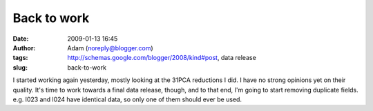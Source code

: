 Back to work
############
:date: 2009-01-13 16:45
:author: Adam (noreply@blogger.com)
:tags: http://schemas.google.com/blogger/2008/kind#post, data release
:slug: back-to-work

I started working again yesterday, mostly looking at the 31PCA
reductions I did. I have no strong opinions yet on their quality.
It's time to work towards a final data release, though, and to that end,
I'm going to start removing duplicate fields. e.g. l023 and l024 have
identical data, so only one of them should ever be used.
